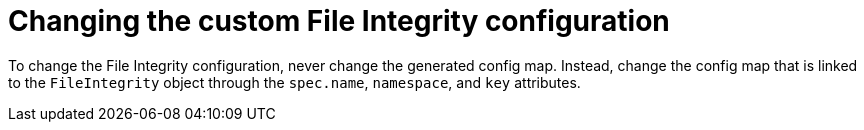 // Module included in the following assemblies:
//
// * security/file_integrity_operator/file-integrity-operator-configuring.adoc

[id="file-integrity-operator-changing-custom-config_{context}"]
= Changing the custom File Integrity configuration

[role="_abstract"]
To change the File Integrity configuration, never change the generated
config map. Instead, change the config map that is linked to the `FileIntegrity`
object through the `spec.name`, `namespace`, and `key` attributes.
